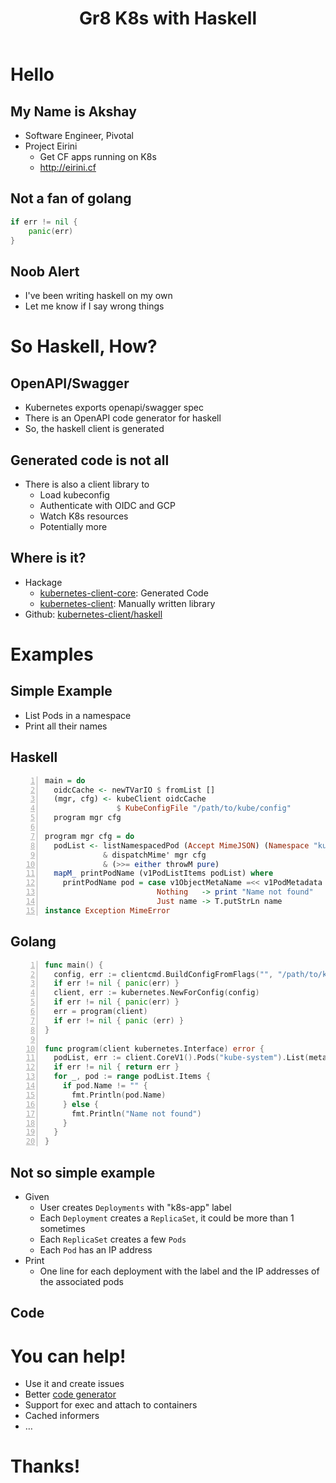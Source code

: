 #+Title: Gr8 K8s with Haskell
#+REVEAL_ROOT:  file:///Users/axeman/work/reveal.js-3.8.0
#+OPTIONS: toc:nil, num:nil
#+REVEAL_INIT_OPTIONS: width:1200, height:800, margin: 0.1, minScale:0.2, maxScale:2.5, transition:'cube', hash: true
#+REVEAL_PLUGINS: (markdown notes)
#+REVEAL_THEME: blood
#+REVEAL_TITLE_SLIDE: <h1>%t</h1>
#+REVEAL_HTML: <style>.reveal h1, .reveal h2, .reveal h3, .reveal h4 {text-transform: none;}</style>
* Hello
** My Name is Akshay
   * Software Engineer, Pivotal
   * Project Eirini
     * Get CF apps running on K8s
     * http://eirini.cf
** Not a fan of golang
   #+BEGIN_SRC go
   if err != nil {
       panic(err)
   }
   #+END_SRC
** Noob Alert
   * I've been writing haskell on my own
   * Let me know if I say wrong things
* So Haskell, How?
** OpenAPI/Swagger
#+ATTR_REVEAL: :frag (roll-in)
   * Kubernetes exports openapi/swagger spec
   * There is an OpenAPI code generator for haskell
   * So, the haskell client is generated
** Generated code is not all
   * There is also a client library to
     * Load kubeconfig
     * Authenticate with OIDC and GCP
     * Watch K8s resources
     * Potentially more
** Where is it?
   * Hackage
     * [[https://hackage.haskell.org/package/kubernetes-client-core][kubernetes-client-core]]: Generated Code
     * [[https://hackage.haskell.org/package/kubernetes-client][kubernetes-client]]: Manually written library
   * Github: [[https://github.com/kubernetes-client/haskell][kubernetes-client/haskell]]
* Examples
** Simple Example
#+ATTR_REVEAL: :frag (none)
   - List Pods in a namespace
   - Print all their names
** Haskell
   #+BEGIN_SRC haskell -n
     main = do
       oidcCache <- newTVarIO $ fromList []
       (mgr, cfg) <- kubeClient oidcCache
                     $ KubeConfigFile "/path/to/kube/config"
       program mgr cfg

     program mgr cfg = do
       podList <- listNamespacedPod (Accept MimeJSON) (Namespace "kube-system")
                  & dispatchMime' mgr cfg
                  & (>>= either throwM pure)
       mapM_ printPodName (v1PodListItems podList) where
         printPodName pod = case v1ObjectMetaName =<< v1PodMetadata pod of
                              Nothing   -> print "Name not found"
                              Just name -> T.putStrLn name
     instance Exception MimeError
   #+END_SRC
** Golang
   #+BEGIN_SRC go -n
     func main() {
       config, err := clientcmd.BuildConfigFromFlags("", "/path/to/kube/config")
       if err != nil { panic(err) }
       client, err := kubernetes.NewForConfig(config)
       if err != nil { panic(err) }
       err = program(client)
       if err != nil { panic (err) }
     }

     func program(client kubernetes.Interface) error {
       podList, err := client.CoreV1().Pods("kube-system").List(metav1.ListOptions{})
       if err != nil { return err }
       for _, pod := range podList.Items {
         if pod.Name != "" {
           fmt.Println(pod.Name)
         } else {
           fmt.Println("Name not found")
         }
       }
     }
   #+END_SRC
** Not so simple example
#+ATTR_REVEAL: :frag (roll-in)
   - Given
     - User creates =Deployments= with "k8s-app" label
     - Each =Deployment= creates a =ReplicaSet=, it could be more than 1 sometimes
     - Each =ReplicaSet= creates a few =Pods=
     - Each =Pod= has an IP address
   - Print
     - One line for each deployment with the label and the IP addresses of the associated pods
** Code
* You can help!
#+ATTR_REVEAL: :frag (roll-in)
  * Use it and create issues
  * Better [[https://github.com/openapitools/openapi-generator/][code generator]]
  * Support for exec and attach to containers
  * Cached informers
  * ...
* Thanks!
